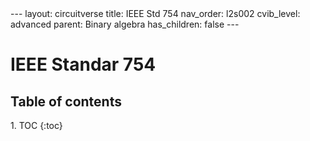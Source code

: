 #+OPTIONS: toc:nil todo:nil title:nil author:nil date:nil

#+BEGIN_EXPORT html
---
layout: circuitverse
title: IEEE Std 754
nav_order: l2s002
cvib_level: advanced
parent: Binary algebra
has_children: false
---
#+END_EXPORT

* IEEE Standar 754
  :PROPERTIES:
  :JTD:      {: .no_toc}
  :END:
  
** Table of contents
   :PROPERTIES:
   :JTD:      {: .no_toc .text-delta}
   :END:

#+BEGIN_EXPORT html
1. TOC
{:toc}
#+END_EXPORT
